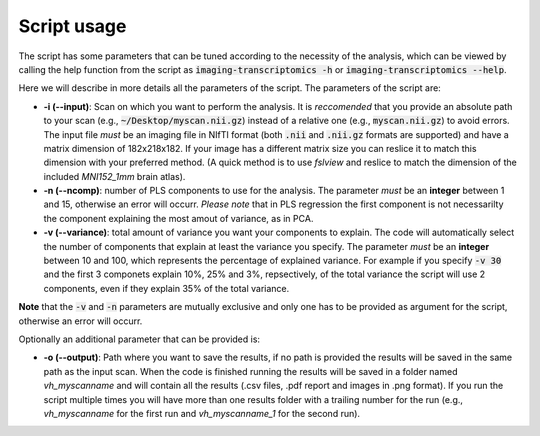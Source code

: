 
============
Script usage
============

The script has some parameters that can be tuned according to the necessity of the analysis, which can be viewed by calling the help function from the script as :code:`imaging-transcriptomics -h` or :code:`imaging-transcriptomics --help`.

Here we will describe in more details all the parameters of the script. 
The parameters of the script are:

* **-i (--input)**: Scan on which you want to perform the analysis. It is *reccomended* that you provide an absolute path to your scan (e.g., :code:`~/Desktop/myscan.nii.gz`) instead of a relative one (e.g., :code:`myscan.nii.gz`) to avoid errors. The input file *must* be an imaging file in NIfTI format (both :code:`.nii` and :code:`.nii.gz` formats are supported) and have a matrix dimension of 182x218x182. If your image has a different matrix size you can reslice it to match this dimension with your preferred method. (A quick method is to use *fslview* and reslice to match the dimension of the included *MNI152_1mm* brain atlas).

* **-n (--ncomp)**: number of PLS components to use for the analysis. The parameter *must* be an **integer** between 1 and 15, otherwise an error will occurr. *Please note* that in PLS regression the first component is not necessarilty the component explaining the most amout of variance, as in PCA. 

* **-v (--variance)**: total amount of variance you want your components to explain. The code will automatically select the number of components that explain at least the variance you specify. The parameter *must* be an **integer** between 10 and 100, which represents the percentage of explained variance. For example if you specify :code:`-v 30` and the first 3 componets explain 10%, 25% and 3%, repsectively, of the total variance the script will use 2 components, even if they explain 35% of the total variance.

**Note** that the :code:`-v` and :code:`-n` parameters are mutually exclusive and only one has to be provided as argument for the script, otherwise an error will occurr.

Optionally an additional parameter that can be provided is:

* **-o (--output)**: Path where you want to save the results, if no path is provided the results will be saved in the same path as the input scan. When the code is finished running the results will be saved in a folder named *vh_myscanname* and will contain all the results (.csv files, .pdf report and images in .png format). If you run the script multiple times you will have more than one results folder with a trailing number for the run (e.g., *vh_myscanname* for the first run and *vh_myscanname_1* for the second run).
